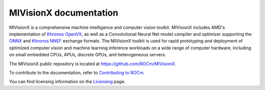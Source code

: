 .. meta::
  :description: MIVisionX API
  :keywords: MIVisionX, ROCm, API, reference, data type, support

.. _index:

******************************************
MIVisionX documentation
******************************************

MIVisionX is a comprehensive machine intelligence and computer vision toolkit. MIVisionX includes AMD's implementation of `Khronos OpenVX <https://www.khronos.org/openvx/>`_, as well as a Convolutional Neural Net model compiler and optimizer supporting the `ONNX <https://onnx.ai/>`_ and `Khronos NNEF <https://www.khronos.org/nnef>`_ exchange formats. The MIVisionX toolkit is used for rapid prototyping and deployment of optimized computer vision and machine learning inference workloads on a wide range of computer hardware, including on small embedded CPUs, APUs, discrete GPUs, and heterogeneous servers.

The MIVisionX public repository is located at `https://github.com/ROCm/MIVisionX <https://github.com/ROCm/MIVisionX>`_.

.. grid:: 2
  :gutter: 3

  .. grid-item-card:: Installation

    * :doc:`MIVisionX prerequisites <./install/MIVisionX-prerequisites>`
    * :doc:`Build and install MIVisionX for Linux <./install/MIVisionX-linux-build-and-install>`
    * :doc:`Install MIVisionX using the package installer on Linux <./install/MIVisionX-package-install>`
    * :doc:`Install MIVisionX on Windows <./install/MIVisionX-windows-install>`
    * :doc:`Build and install MIVisionX on macOS <./install/MIVisionX-macOS-install>`
    * :doc:`Install the model compiler on Linux <./install/MIVisionX-model-compiler-install>`
    * :doc:`Install AMD OpenVX <./install/MIVisionX-install-OpenVX>`
    * :doc:`Test the MIVisionX installation <./install/MIVisionX-test-install>`

  .. grid-item-card:: How to

    * :doc:`Use the model compiler <./how-to/MIVisionX-how-to-model-compiler>`
    * :doc:`Use MIVisionX with Docker <./how-to/MIVisionX-use-docker>`

  .. grid-item-card:: Reference

    * :doc:`AMD OpenVX <./reference/MIVisionX-AMD-Openvx>`
    * :doc:`MIVisionX toolkits <./reference/MIVisionX-toolkits>`
    * :doc:`MIVisionX supported models and operators <./reference/MIVisionX-supported-models>`
    * :doc:`MIVisionX environment variables <./reference/MIVisionX-env-variables>`
    * :doc:`MIVisionX API reference <doxygen/html/modules>`


  .. grid-item-card:: Examples

    * :doc:`MIVisionX sample applications <./tutorials/MIVisionX-apps-samples>`
    * :doc:`Model compiler samples <./tutorials/MIVisionX-model-comp-samples>`


To contribute to the documentation, refer to
`Contributing to ROCm <https://rocm.docs.amd.com/en/latest/contribute/contributing.html>`_.

You can find licensing information on the
`Licensing <https://rocm.docs.amd.com/en/latest/about/license.html>`_ page.

